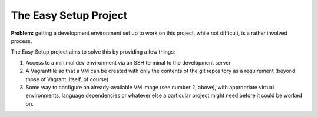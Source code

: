 ======================
The Easy Setup Project
======================

**Problem:** getting a development environment set up to work on this project, while not difficult, is a rather involved process.

The Easy Setup project aims to solve this by providing a few things:

1.  Access to a minimal dev environment via an SSH terminal to the development server
2.  A Vagrantfile so that a VM can be created with only the contents of the git repository as a requirement (beyond those of Vagrant, itself, of course)
3.  Some way to configure an already-available VM image (see number 2, above), with appropriate virtual environments, language dependencies or whatever else a particular project might need before it could be worked on.
